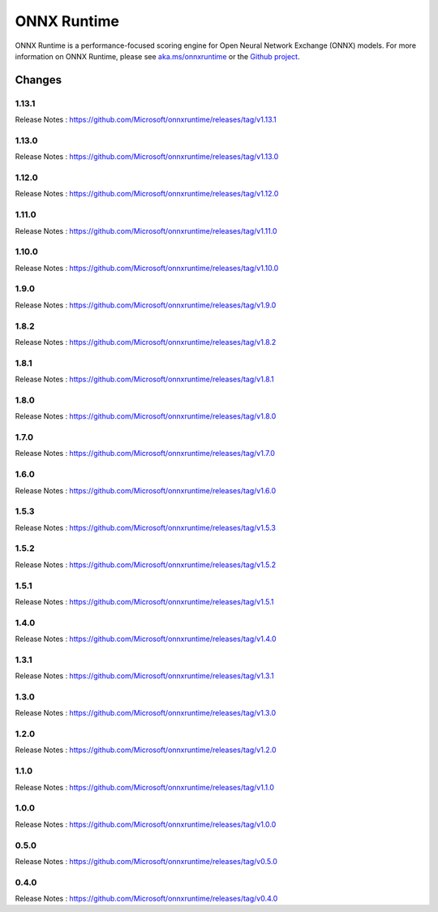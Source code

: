 ONNX Runtime
============

ONNX Runtime is a performance-focused scoring engine for Open Neural Network Exchange (ONNX) models.
For more information on ONNX Runtime, please see `aka.ms/onnxruntime <https://aka.ms/onnxruntime/>`_ or the `Github project <https://github.com/microsoft/onnxruntime/>`_.


Changes
-------

1.13.1
^^^^^^

Release Notes : https://github.com/Microsoft/onnxruntime/releases/tag/v1.13.1

1.13.0
^^^^^^

Release Notes : https://github.com/Microsoft/onnxruntime/releases/tag/v1.13.0

1.12.0
^^^^^^

Release Notes : https://github.com/Microsoft/onnxruntime/releases/tag/v1.12.0

1.11.0
^^^^^^

Release Notes : https://github.com/Microsoft/onnxruntime/releases/tag/v1.11.0

1.10.0
^^^^^^

Release Notes : https://github.com/Microsoft/onnxruntime/releases/tag/v1.10.0

1.9.0
^^^^^

Release Notes : https://github.com/Microsoft/onnxruntime/releases/tag/v1.9.0

1.8.2
^^^^^

Release Notes : https://github.com/Microsoft/onnxruntime/releases/tag/v1.8.2

1.8.1
^^^^^

Release Notes : https://github.com/Microsoft/onnxruntime/releases/tag/v1.8.1

1.8.0
^^^^^

Release Notes : https://github.com/Microsoft/onnxruntime/releases/tag/v1.8.0

1.7.0
^^^^^

Release Notes : https://github.com/Microsoft/onnxruntime/releases/tag/v1.7.0

1.6.0
^^^^^

Release Notes : https://github.com/Microsoft/onnxruntime/releases/tag/v1.6.0

1.5.3
^^^^^

Release Notes : https://github.com/Microsoft/onnxruntime/releases/tag/v1.5.3

1.5.2
^^^^^

Release Notes : https://github.com/Microsoft/onnxruntime/releases/tag/v1.5.2

1.5.1
^^^^^

Release Notes : https://github.com/Microsoft/onnxruntime/releases/tag/v1.5.1


1.4.0
^^^^^

Release Notes : https://github.com/Microsoft/onnxruntime/releases/tag/v1.4.0

1.3.1
^^^^^

Release Notes : https://github.com/Microsoft/onnxruntime/releases/tag/v1.3.1

1.3.0
^^^^^

Release Notes : https://github.com/Microsoft/onnxruntime/releases/tag/v1.3.0

1.2.0
^^^^^

Release Notes : https://github.com/Microsoft/onnxruntime/releases/tag/v1.2.0

1.1.0
^^^^^

Release Notes : https://github.com/Microsoft/onnxruntime/releases/tag/v1.1.0

1.0.0
^^^^^

Release Notes : https://github.com/Microsoft/onnxruntime/releases/tag/v1.0.0

0.5.0
^^^^^

Release Notes : https://github.com/Microsoft/onnxruntime/releases/tag/v0.5.0

0.4.0
^^^^^

Release Notes : https://github.com/Microsoft/onnxruntime/releases/tag/v0.4.0
